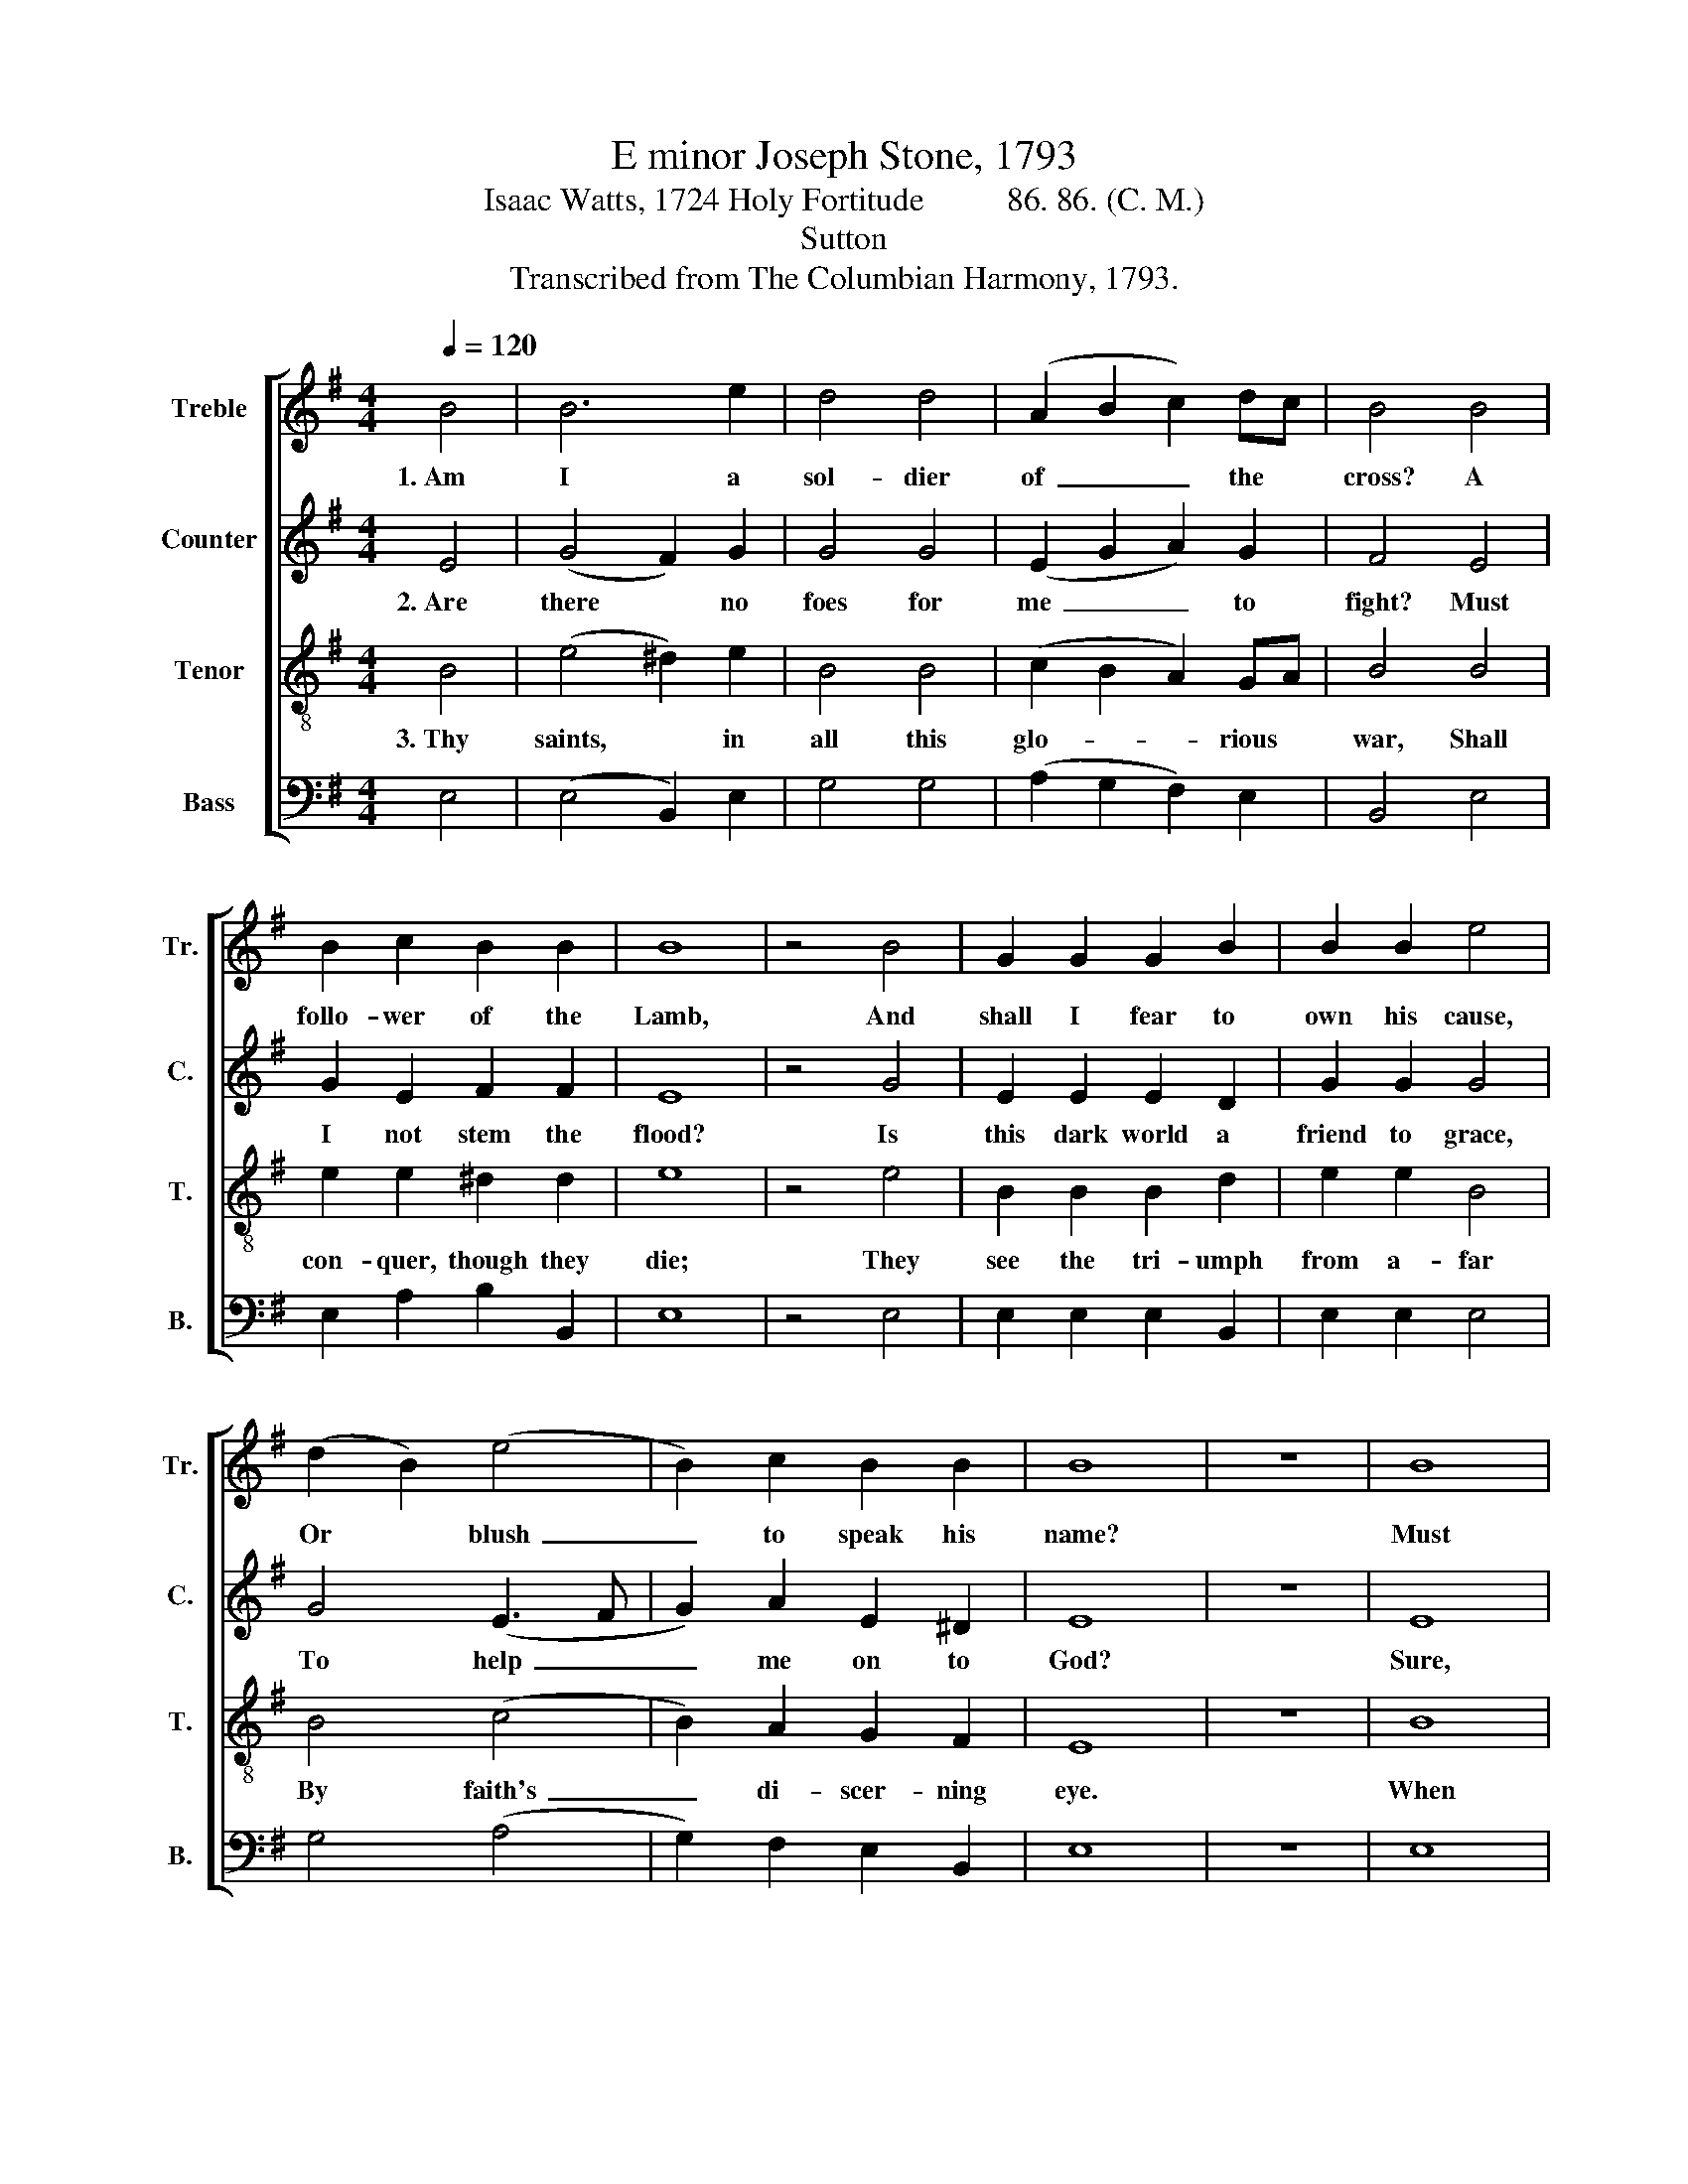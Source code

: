 X:1
T:E minor Joseph Stone, 1793
T:Isaac Watts, 1724 Holy Fortitude          86. 86. (C. M.)  
T:Sutton
T:Transcribed from The Columbian Harmony, 1793.
%%score [ 1 2 3 4 ]
L:1/8
Q:1/4=120
M:4/4
K:G
V:1 treble nm="Treble" snm="Tr."
V:2 treble nm="Counter" snm="C."
V:3 treble-8 nm="Tenor" snm="T."
V:4 bass nm="Bass" snm="B."
V:1
 B4 | B6 e2 | d4 d4 | (A2 B2 c2) dc | B4 B4 | B2 c2 B2 B2 | B8 | z4 B4 | G2 G2 G2 B2 | B2 B2 e4 | %10
w: 1.~Am|I a|sol- dier|of~ _ _ the *|cross? A|follo- wer of the|Lamb,|And|shall I fear to|own his cause,|
 (d2 B2) (e4 | B2) c2 B2 B2 | B8 | z8 | B8 | G>A Bc d2 B2 | c2 BA B2 e2 | d2 c2 B2 c2 | d4 B4 | %19
w: Or * blush~|_ to speak his|name?||Must|I * be * car- ried|to the skies On flo-|we- ry beds of|ease, While|
 G2 F2 G2 GA | B2 B2 B2 d2 | d2 c2 B2 B2 | B8 |] %23
w: o- thers fought to *|win the prize, And|sailed through bloo- dy|seas?|
V:2
 E4 | (G4 F2) G2 | G4 G4 | (E2 G2 A2) G2 | F4 E4 | G2 E2 F2 F2 | E8 | z4 G4 | E2 E2 E2 D2 | %9
w: 2.~Are|there * no|foes for|me~ _ _ to|fight? Must|I not stem the|flood?|Is|this dark world a|
 G2 G2 G4 | G4 (E3 F | G2) A2 E2 ^D2 | E8 | z8 | E8 | E2 E2 D2 G2 | E2 D2 G2 G2 | D2 EF G2 FE | %18
w: friend to grace,|To help~ _|_ me on to|God?||Sure,|I must fight if|I would reign; In-|crease my * cou- rage, *|
 D4 E4 | D2 ^C2 D2 D2 | G2 D2 E2 F2 | G2 E2 ^D2 D2 | E8 |] %23
w: Lord; I'll|bear the toil, en-|dure the pain, Sup-|por- ted by thy|word.|
V:3
 B4 | (e4 ^d2) e2 | B4 B4 | (c2 B2 A2) GA | B4 B4 | e2 e2 ^d2 d2 | e8 | z4 e4 | B2 B2 B2 d2 | %9
w: 3.~Thy|saints, * in|all this|glo- * * rious *|war, Shall|con- quer, though they|die;|They|see the tri- umph|
 e2 e2 B4 | B4 (c4 | B2) A2 G2 F2 | E8 | z8 | B8 | B2 B2 B2 d2 | e2 dc B2 B2 | B2 c2 B2 ^A2 | %18
w: from a- far|By faith's~|_ di- scer- ning|eye.||When|that il- lus- trious|day shall * rise And|all thine ar- mies|
 B4 B4 | B2 d2 d2 Bc | d>c BA G2 A2 | B2 c2 B2 F2 | E8 |] %23
w: shine In|robes of vic- tory *|through * the * skies, The|glo- ry shall be|thine.|
V:4
 E,4 | (E,4 B,,2) E,2 | G,4 G,4 | (A,2 G,2 F,2) E,2 | B,,4 E,4 | E,2 A,2 B,2 B,,2 | E,8 | z4 E,4 | %8
 E,2 E,2 E,2 B,,2 | E,2 E,2 E,4 | G,4 (A,4 | G,2) F,2 E,2 B,,2 | E,8 | z8 | E,8 | %15
 E,2 E,2 B,2 G,B, | A,2 B,2 E,2 E,2 | G,2 F,2 E,2 F,2 | B,,4 E,4 | G,2 A,2 B,2 B,A, | %20
"^______________________________________________________________\nEdited by B. C. Johnston, 2016\n  1. These words substituted for original.\n  2. Measure 19, Tenor: second note changed from E to D." G,2 F,2 E,2 D,2 | %21
 G,2 A,2 B,2 B,,2 | E,8 |] %23

